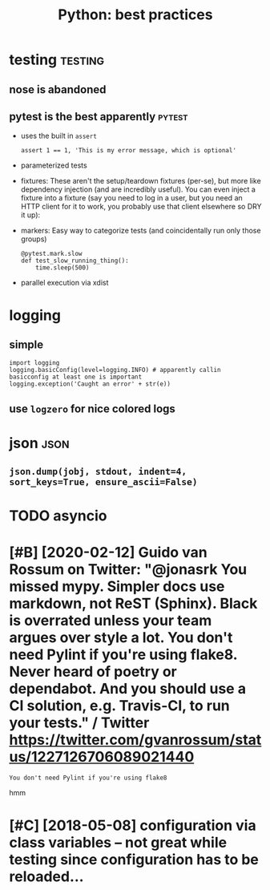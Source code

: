 #+TITLE: Python: best practices
#+filetags: python

* testing                                                           :testing:
:PROPERTIES:
:ID:       ae2b1fca515949e5d54fb22b8ed95575
:END:
** nose is abandoned
:PROPERTIES:
:ID:       dd242f17627ca96651f853d9c302aa3b
:END:
** pytest is the best apparently                                     :pytest:
:PROPERTIES:
:ID:       390054ae7eb9b463f27fb39f5c4f0a07
:END:
- uses the built in =assert=
  : assert 1 == 1, 'This is my error message, which is optional'
- parameterized tests
- fixtures: These aren't the setup/teardown fixtures (per-se), but more like dependency injection (and are incredibly useful). You can even inject a fixture into a fixture (say you need to log in a user, but you need an HTTP client for it to work, you probably use that client elsewhere so DRY it up):
- markers: Easy way to categorize tests (and coincidentally run only those groups)
  : @pytest.mark.slow
  : def test_slow_running_thing():
  :     time.sleep(500)
- parallel execution via xdist

* logging
:PROPERTIES:
:ID:       ad8a2265fa17b7808fca5ae77cada94f
:END:
** simple
:PROPERTIES:
:ID:       8dbdda48fb8748d6746f1965824e966a
:END:
: import logging
: logging.basicConfig(level=logging.INFO) # apparently callin basicconfig at least one is important
: logging.exception('Caught an error' + str(e))

** use ~logzero~ for nice colored logs
:PROPERTIES:
:ID:       451eb16eee75610a9e241318cdec44fd
:END:

* json                                                                 :json:
:PROPERTIES:
:ID:       466deec76ecdf5fca6d38571f6324d54
:END:
** ~json.dump(jobj, stdout, indent=4, sort_keys=True, ensure_ascii=False)~
:PROPERTIES:
:ID:       563278d5926a03e85eb2e2c08d343c96
:END:


* TODO asyncio
:PROPERTIES:
:ID:       ee6541e67770f6f71c9de9fbdf4167ea
:END:

* [#B] [2020-02-12] Guido van Rossum on Twitter: "@jonasrk You missed mypy. Simpler docs use markdown, not ReST (Sphinx). Black is overrated unless your team argues over style a lot. You don't need Pylint if you're using flake8. Never heard of poetry or dependabot. And you should use a CI solution, e.g. Travis-CI, to run your tests." / Twitter https://twitter.com/gvanrossum/status/1227126706089021440
:PROPERTIES:
:ID:       19c320743326ccea0dd48700f5226f0c
:END:
: You don't need Pylint if you're using flake8

hmm

* [#C] [2018-05-08] configuration via class variables -- not great while testing since configuration has to be reloaded...
:PROPERTIES:
:ID:       0cadc844e1747fa90854b19813b6da4e
:END:
